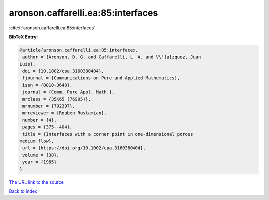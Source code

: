 aronson.caffarelli.ea:85:interfaces
===================================

:cite:t:`aronson.caffarelli.ea:85:interfaces`

**BibTeX Entry:**

.. code-block:: bibtex

   @article{aronson.caffarelli.ea:85:interfaces,
    author = {Aronson, D. G. and Caffarelli, L. A. and V\'{a}zquez, Juan
   Luis},
    doi = {10.1002/cpa.3160380404},
    fjournal = {Communications on Pure and Applied Mathematics},
    issn = {0010-3640},
    journal = {Comm. Pure Appl. Math.},
    mrclass = {35K65 (76S05)},
    mrnumber = {792397},
    mrreviewer = {Rouben Rostamian},
    number = {4},
    pages = {375--404},
    title = {Interfaces with a corner point in one-dimensional porous
   medium flow},
    url = {https://doi.org/10.1002/cpa.3160380404},
    volume = {38},
    year = {1985}
   }

`The URL link to the source <ttps://doi.org/10.1002/cpa.3160380404}>`__


`Back to index <../By-Cite-Keys.html>`__
